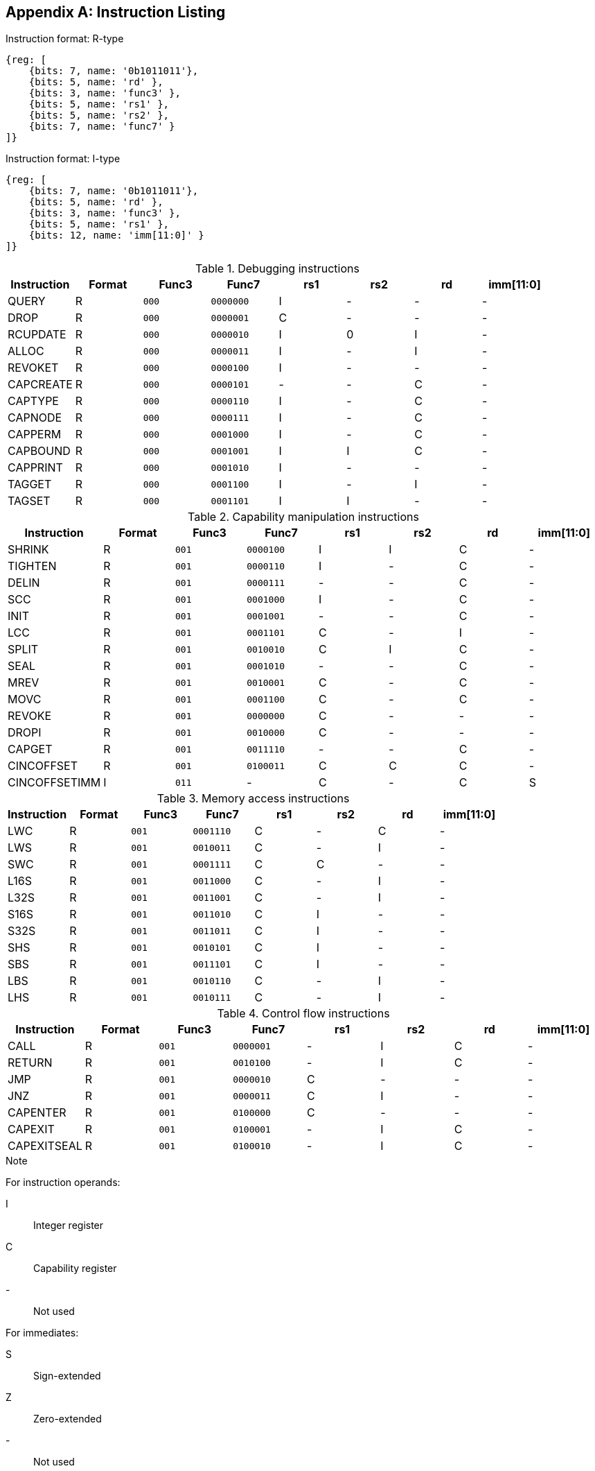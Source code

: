 :reproducible:

[appendix]
## Instruction Listing

.Instruction format: R-type
[wavedrom,,svg]
....
{reg: [
    {bits: 7, name: '0b1011011'},
    {bits: 5, name: 'rd' },
    {bits: 3, name: 'func3' },
    {bits: 5, name: 'rs1' },
    {bits: 5, name: 'rs2' },
    {bits: 7, name: 'func7' }
]}
....

.Instruction format: I-type
[wavedrom,,svg]
....
{reg: [
    {bits: 7, name: '0b1011011'},
    {bits: 5, name: 'rd' },
    {bits: 3, name: 'func3' },
    {bits: 5, name: 'rs1' },
    {bits: 12, name: 'imm[11:0]' }
]}
....

.Debugging instructions
[%header]
|===
|Instruction |Format |Func3  |Func7 | rs1 | rs2 | rd | imm[11:0]
|QUERY       |R |`000`    |`0000000` | I | - | - | -
|DROP        |R |`000`    |`0000001` | C | - | - | -
|RCUPDATE    |R |`000`    |`0000010` | I | 0 | I | -
|ALLOC       |R |`000`    |`0000011` | I | - | I | -
|REVOKET     |R |`000`    |`0000100` | I | - | - | -
|CAPCREATE   |R |`000`    |`0000101` | - | - | C | -
|CAPTYPE     |R |`000`    |`0000110` | I | - | C | -
|CAPNODE     |R |`000`    |`0000111` | I | - | C | -
|CAPPERM     |R |`000`    |`0001000` | I | - | C | -
|CAPBOUND    |R |`000`    |`0001001` | I | I | C | -
|CAPPRINT    |R |`000`    |`0001010` | I | - | - | -
|TAGGET      |R |`000`    |`0001100` | I | - | I | -
|TAGSET      |R |`000`    |`0001101` | I | I | - | -
|===

.Capability manipulation instructions
[%header]
|===
|Instruction |Format |Func3  |Func7 | rs1 | rs2 | rd | imm[11:0]
|SHRINK      |R |`001`    |`0000100` | I | I | C | -
|TIGHTEN     |R |`001`    |`0000110` | I | - | C | -
|DELIN       |R |`001`    |`0000111` | - | - | C | -
|SCC         |R |`001`    |`0001000` | I | - | C | -
|INIT        |R |`001`    |`0001001` | - | - | C | -
|LCC         |R |`001`    |`0001101` | C | - | I | -
|SPLIT       |R |`001`    |`0010010` | C | I | C | -
|SEAL        |R |`001`    |`0001010` | - | - | C | -
|MREV        |R |`001`    |`0010001` | C | - | C | -
|MOVC        |R |`001`    |`0001100` | C | - | C | -
|REVOKE      |R |`001`    |`0000000` | C | - | - | -
|DROPI       |R |`001`    |`0010000` | C | - | - | -
|CAPGET      |R |`001`    |`0011110` | - | - | C | -
|CINCOFFSET  |R |`001`    |`0100011` | C | C | C | -
|CINCOFFSETIMM |I |`011`    | - | C | - | C | S
|===

.Memory access instructions
[%header]
|===
|Instruction |Format |Func3  |Func7 | rs1 | rs2 | rd | imm[11:0]
|LWC         |R |`001`    |`0001110` | C | - | C | -
|LWS         |R |`001`    |`0010011` | C | - | I | -
|SWC         |R |`001`    |`0001111` | C | C | - | -
|L16S        |R |`001`    |`0011000` | C | - | I | -
|L32S        |R |`001`    |`0011001` | C | - | I | -
|S16S        |R |`001`    |`0011010` | C | I | - | -
|S32S        |R |`001`    |`0011011` | C | I | - | -
|SHS         |R |`001`    |`0010101` | C | I | - | -
|SBS         |R |`001`    |`0011101` | C | I | - | -
|LBS         |R |`001`    |`0010110` | C | - | I | -
|LHS         |R |`001`    |`0010111` | C | - | I | -
|===

.Control flow instructions
[%header]
|===
|Instruction |Format |Func3  |Func7 | rs1 | rs2 | rd | imm[11:0]
|CALL        |R |`001`    |`0000001` | - | I | C | -
|RETURN      |R |`001`    |`0010100` | - | I | C | -
|JMP         |R |`001`    |`0000010` | C | - | - | -
|JNZ         |R |`001`    |`0000011` | C | I | - | -
|CAPENTER    |R |`001`    |`0100000` | C | - | - | -
|CAPEXIT     |R |`001`    |`0100001` | - | I | C | -
|CAPEXITSEAL |R |`001`    |`0100010` | - | I | C | -
|===

.Note
****
For instruction operands:

I:: Integer register
C:: Capability register
-:: Not used

For immediates:

S:: Sign-extended
Z:: Zero-extended
-:: Not used
****
